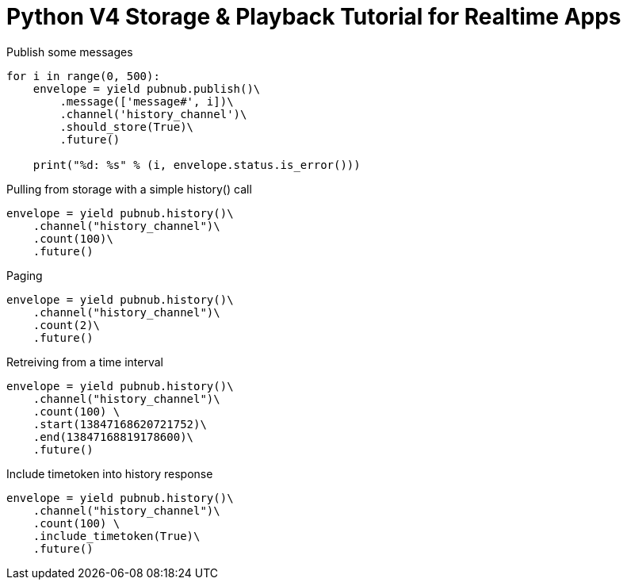 = Python V4 Storage & Playback Tutorial for Realtime Apps

[source,python]
.Publish some messages
----
for i in range(0, 500):
    envelope = yield pubnub.publish()\
        .message(['message#', i])\
        .channel('history_channel')\
        .should_store(True)\
        .future()

    print("%d: %s" % (i, envelope.status.is_error()))
----

[source,python]
.Pulling from storage with a simple history() call
----
envelope = yield pubnub.history()\
    .channel("history_channel")\
    .count(100)\
    .future()
----


[source,python]
.Paging
----
envelope = yield pubnub.history()\
    .channel("history_channel")\
    .count(2)\
    .future()
----

[source,python]
.Retreiving from a time interval
----
envelope = yield pubnub.history()\
    .channel("history_channel")\
    .count(100) \
    .start(13847168620721752)\
    .end(13847168819178600)\
    .future()
----

[source,python]
.Include timetoken into history response
----
envelope = yield pubnub.history()\
    .channel("history_channel")\
    .count(100) \
    .include_timetoken(True)\
    .future()
----

